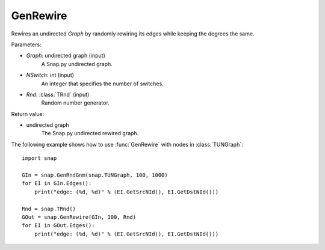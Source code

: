 GenRewire
'''''''''''

.. function:: GenRewire (Graph, NSwitch, Rnd=TRnd)

Rewires an undirected *Graph* by randomly rewiring its edges while keeping the degrees the same.

Parameters:

- *Graph*: undirected graph (input)
    A Snap.py undirected graph.

- *NSwitch*: int (input)
    An integer that specifies the number of switches.

- *Rnd*: :class:`TRnd` (input)
    Random number generator.

Return value:

- undirected graph
    The Snap.py undirected rewired graph.


The following example shows how to use :func:`GenRewire` with nodes in
:class:`TUNGraph`::

    import snap

    GIn = snap.GenRndGnm(snap.TUNGraph, 100, 1000)
    for EI in GIn.Edges():
        print("edge: (%d, %d)" % (EI.GetSrcNId(), EI.GetDstNId()))

    Rnd = snap.TRnd()
    GOut = snap.GenRewire(GIn, 100, Rnd)
    for EI in GOut.Edges():
        print("edge: (%d, %d)" % (EI.GetSrcNId(), EI.GetDstNId()))
